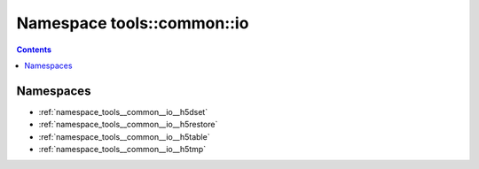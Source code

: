 
.. _namespace_tools__common__io:

Namespace tools::common::io
===========================


.. contents:: Contents
   :local:
   :backlinks: none





Namespaces
----------


- :ref:`namespace_tools__common__io__h5dset`

- :ref:`namespace_tools__common__io__h5restore`

- :ref:`namespace_tools__common__io__h5table`

- :ref:`namespace_tools__common__io__h5tmp`
